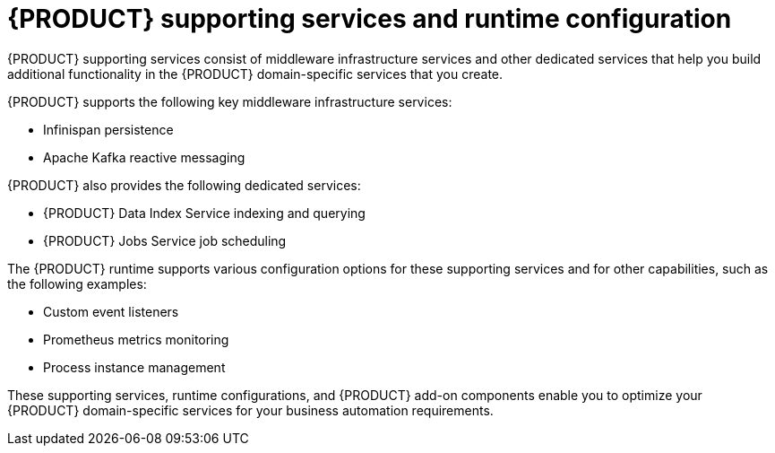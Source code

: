 [id='con_kogito-supporting-services-and-configuration_{context}']

= {PRODUCT} supporting services and runtime configuration

{PRODUCT} supporting services consist of middleware infrastructure services and other dedicated services that help you build additional functionality in the {PRODUCT} domain-specific services that you create.

{PRODUCT} supports the following key middleware infrastructure services:

* Infinispan persistence
* Apache Kafka reactive messaging

{PRODUCT} also provides the following dedicated services:

* {PRODUCT} Data Index Service indexing and querying
* {PRODUCT} Jobs Service job scheduling

The {PRODUCT} runtime supports various configuration options for these supporting services and for other capabilities, such as the following examples:

* Custom event listeners
* Prometheus metrics monitoring
* Process instance management

These supporting services, runtime configurations, and {PRODUCT} add-on components enable you to optimize your {PRODUCT} domain-specific services for your business automation requirements.
